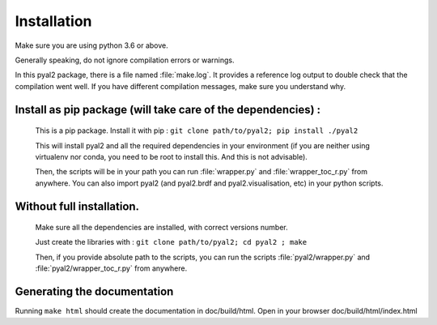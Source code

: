 Installation
============

Make sure you are using python 3.6 or above.

Generally speaking, do not ignore compilation errors or warnings.

In this pyal2 package, there is a file named :file:`make.log`. It provides a reference log output to double check that the compilation went well. If you have different compilation messages, make sure you understand why.


Install as pip package (will take care of the dependencies) :
-------------------------------------------------------------

    
    This is a pip package. Install it with pip : ``git clone path/to/pyal2; pip install ./pyal2``
    
    This will install pyal2 and all the required dependencies in your environment (if you are neither using virtualenv nor conda, you need to be root to install this. And this is not advisable).
    
    Then, the scripts will be in your path you can run :file:`wrapper.py` and :file:`wrapper_toc_r.py` from anywhere. You can also import pyal2 (and pyal2.brdf and pyal2.visualisation, etc) in your python scripts.



Without full installation.
----------------------------

  Make sure all the dependencies are installed, with correct versions number.

  Just create the libraries with : ``git clone path/to/pyal2; cd pyal2 ; make``

  Then, if you provide absolute path to the scripts, you can run the scripts :file:`pyal2/wrapper.py` and :file:`pyal2/wrapper_toc_r.py` from anywhere.


Generating the documentation
----------------------------
Running ``make html`` should create the documentation in doc/build/html. Open in your browser doc/build/html/index.html
